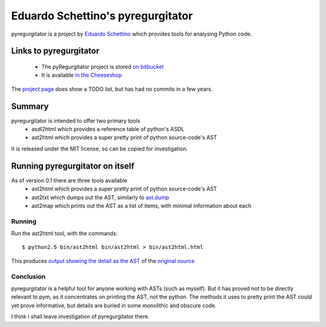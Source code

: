 .. pym documentation about Eduardo Schettino's pyregurgitator, created by
   jalanb on Tuesday January 1st 2013

.. _pyregurgitator:

Eduardo Schettino's pyregurgitator
==================================

pyregurgitator is a project by `Eduardo Schettino <http://schettino72.net/>`_ which provides tools for analysing Python code.

.. _eduardos_pyregurgitator:

Links to pyregurgitator
-----------------------

  * The pyRegurgitator project is stored `on bitbucket <https://bitbucket.org/schettino72/pyregurgitator/>`_
  * It is available `in the Cheeseshop <https://pypi.python.org/pypi/pyRegurgitator>`_

The `project page <https://bitbucket.org/schettino72/pyregurgitator/>`_ does show a TODO list, but has had no commits in a few years.

Summary
-------

pyregurgitator is intended to offer two primary tools
  * asdl2html which provides a reference table of python's ASDL
  * ast2html which provides a super pretty print of python source-code's AST

It is released under the MIT license, so can be copied for investigation.

Running pyregurgitator on itself
--------------------------------

As of version 0.1 there are three tools available 
  * ast2html which provides a super pretty print of python source-code's AST
  * ast2txt which dumps out the AST, similarly to `ast.dump <http://docs.python.org/2/library/ast.html?highlight=ast.dump#ast.dump>`_
  * ast2map which prints out the AST as a list of items, with minimal information about each

Running
^^^^^^^

Run the ast2html tool, with the commands::

    $ python2.5 bin/ast2html bin/ast2html > bin/ast2html.html

This produces `output showing the detail as the AST <http://www.al-got-rhythm.net/pym/ast2html.html>`_ of the `original source <https://bitbucket.org/schettino72/pyregurgitator/src/63dc0c9946e5/bin/ast2html>`_

Conclusion
^^^^^^^^^^

pyregurgitator is a helpful tool for anyone working with ASTs (such as myself). But it has proved not to be directly relevant to pym, as it concentrates on printing the AST, not the python. The methods it uses to pretty print the AST could yet prove informative, but details are buried in some monolithic and obscure code.

I think I shall leave investigation of pyregurgitator there.
